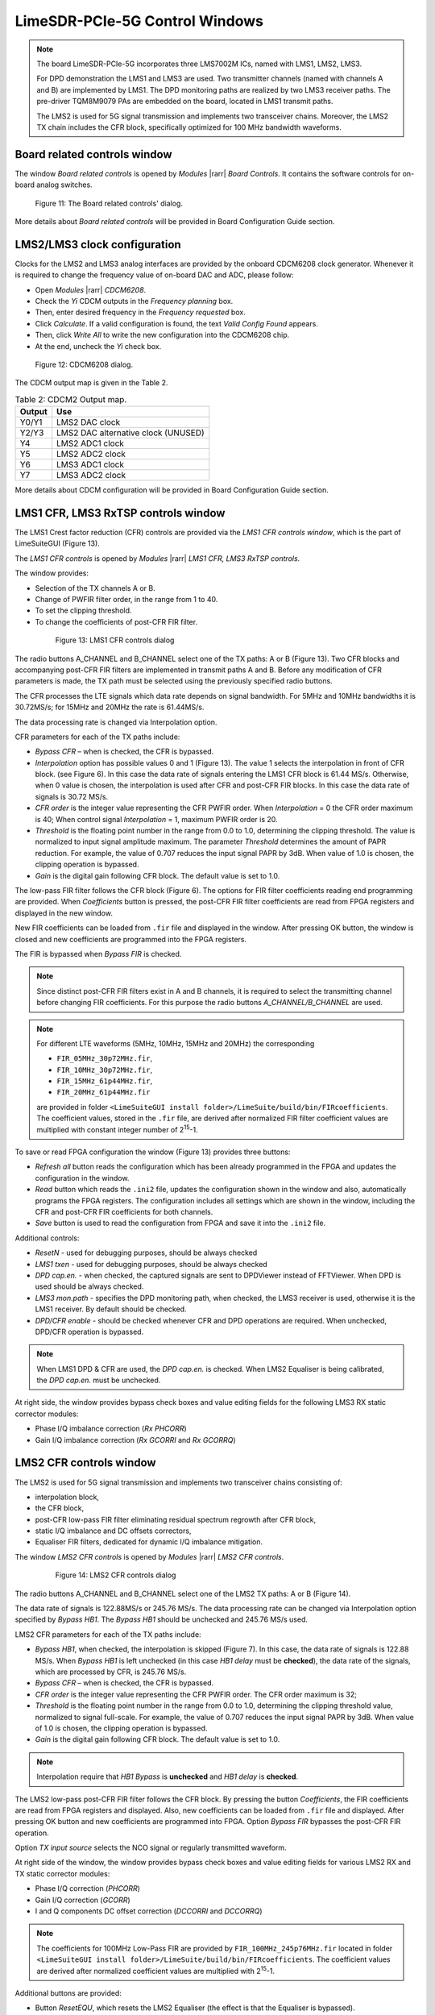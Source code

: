 LimeSDR-PCIe-5G Control Windows
===============================

.. note::

   The board LimeSDR-PCIe-5G incorporates three LMS7002M ICs, named with LMS1, LMS2, LMS3.
   
   For DPD demonstration the LMS1 and LMS3 are used. Two transmitter channels (named with channels A and B) are implemented by LMS1. 
   The DPD monitoring paths are realized by two LMS3 receiver paths. The pre-driver TQM8M9079 PAs 
   are embedded on the board, located in LMS1 transmit paths.

   The LMS2 is used for 5G signal transmission and implements two transceiver chains. 
   Moreover, the LMS2 TX chain includes the CFR block, specifically optimized for 100 MHz bandwidth waveforms. 

Board related controls window
-----------------------------

The window *Board related controls* is opened by *Modules* |rarr| *Board Controls*.
It contains the software controls for on-board analog switches.

.. figure:: ../images/board-related-controls-5G.png

   Figure 11: The Board related controls' dialog.

More details about  *Board related controls* will be provided in Board Configuration Guide section.

LMS2/LMS3 clock configuration
-----------------------------

Clocks for the LMS2 and LMS3 analog interfaces are provided by the onboard CDCM6208 clock generator. 
Whenever it is required to change the frequency value of on-board DAC and ADC, please follow:

* Open *Modules* |rarr| *CDCM6208*.
* Check the *Yi* CDCM outputs in the *Frequency planning* box.
* Then, enter desired frequency in the *Frequency requested* box. 
* Click *Calculate*. If a valid configuration is found, the text *Valid Config Found* appears. 
* Then, click *Write All* to write the new configuration into the CDCM6208 chip. 
* At the end, uncheck the *Yi* check box.

.. figure:: ../images/CDCM6208.png

   Figure 12: CDCM6208 dialog.

The CDCM output map is given in the Table 2.

.. list-table:: Table 2: CDCM2 Output map. 
   :header-rows: 1

   * - Output
     - Use

   * - Y0/Y1
     - LMS2 DAC clock

   * - Y2/Y3
     - LMS2 DAC alternative clock (UNUSED)

   * - Y4
     - LMS2 ADC1 clock 

   * - Y5
     - LMS2 ADC2 clock

   * - Y6
     - LMS3 ADC1 clock 

   * - Y7
     - LMS3 ADC2 clock 

More details about CDCM configuration will be provided in Board Configuration Guide section.


LMS1 CFR, LMS3 RxTSP controls window
--------------------------------------

The LMS1 Crest factor reduction (CFR) controls are provided via the *LMS1 CFR controls
window*, which is the part of LimeSuiteGUI (Figure 13). 
 
The *LMS1 CFR controls* is opened by *Modules* |rarr| *LMS1 CFR, LMS3 RxTSP controls*.

The window provides:

* Selection of the TX channels A or B.
* Change of PWFIR filter order, in the range from 1 to 40.
* To set the clipping threshold.
* To change the coefficients of post-CFR FIR filter.

 .. figure:: ../images/lms1-cfr-controls-5G.png

   Figure 13: LMS1 CFR controls dialog

The radio buttons A_CHANNEL and B_CHANNEL select one of the TX paths: A or B (Figure 13). 
Two CFR blocks and accompanying post-CFR FIR filters are implemented in transmit 
paths A and B. Before any modification of CFR parameters is made, the 
TX path must be selected using the previously specified radio buttons.

The CFR processes the LTE signals which data rate depends on signal bandwidth.
For 5MHz and 10MHz bandwidths it is 30.72MS/s; for 15MHz and 20MHz the rate is 61.44MS/s.

The data processing rate is changed via Interpolation option.

CFR parameters for each of the TX paths include:

* *Bypass CFR* – when is checked, the CFR is bypassed.
* *Interpolation* option has possible values 0 and 1 (Figure 13). The value 1 selects the
  interpolation in front of CFR block. (see Figure 6). In this case the data rate
  of signals entering the LMS1 CFR block is 61.44 MS/s. Otherwise, when 0 value is chosen,
  the interpolation is used after CFR and post-CFR FIR blocks. In this case the
  data rate of signals is 30.72 MS/s. 
* *CFR order* is the integer value representing the CFR PWFIR order. When
  *Interpolation* = 0 the CFR order maximum is 40; When control signal
  *Interpolation* = 1, maximum PWFIR order is 20.
* *Threshold* is the floating point number in the range from 0.0 to 1.0,
  determining the clipping threshold. The value is normalized to input signal
  amplitude maximum. The parameter *Threshold* determines the amount of PAPR
  reduction. For example, the value of 0.707 reduces the input signal PAPR by 3dB.
  When value of 1.0 is chosen, the clipping operation is bypassed. 
* *Gain* is the digital gain following CFR block. The default value is set to 1.0.

The low-pass FIR filter follows the CFR block (Figure 6). The options for 
FIR filter coefficients reading end programming are provided. 
When *Coefficients* button is pressed, the post-CFR FIR filter coefficients 
are read from FPGA registers and displayed in the new window.

New FIR coefficients can be loaded from ``.fir`` file and displayed in the window.
After pressing OK button, the window is closed and new coefficients are programmed
into the FPGA registers.

The FIR is bypassed when *Bypass FIR* is checked.

.. note::

   Since distinct post-CFR FIR filters exist in
   A and B channels, it is required to select the transmitting channel before
   changing FIR coefficients. For this purpose the radio buttons *A_CHANNEL/B_CHANNEL* are used. 

.. note::

   For different LTE waveforms (5MHz, 10MHz, 15MHz and 20MHz) the corresponding

   * ``FIR_05MHz_30p72MHz.fir``,
   * ``FIR_10MHz_30p72MHz.fir``, 
   * ``FIR_15MHz_61p44MHz.fir``,
   * ``FIR_20MHz_61p44MHz.fir``
  
   are provided in folder ``<LimeSuiteGUI install folder>/LimeSuite/build/bin/FIRcoefficients``. 
   The coefficient values, stored in the ``.fir`` file, are derived after normalized FIR filter 
   coefficient values are multiplied with constant integer number of 2\ :sup:`15`\ -1.

To save or read FPGA configuration the window (Figure 13) provides three buttons: 

* *Refresh all* button reads the configuration which has been already programmed 
  in the FPGA and updates the configuration in the window.     
* *Read* button which reads the ``.ini2`` file, updates the configuration shown in
  the window and also, automatically programs the FPGA registers. 
  The configuration includes all settings which are shown in the window, 
  including the CFR and post-CFR FIR coefficients for both channels.
* *Save* button is used to read the configuration from FPGA and save it into the ``.ini2`` file.

Additional controls:

* *ResetN* - used for debugging purposes, should be always checked
* *LMS1 txen* - used for debugging purposes, should be always checked
* *DPD cap.en.* - when checked, the captured signals are sent to DPDViewer instead of FFTViewer.
  When DPD is used should be always checked. 
* *LMS3 mon.path* - specifies the DPD monitoring path, when checked, the LMS3 receiver 
  is used, otherwise it is the LMS1 receiver. By default should be checked. 
* *DPD/CFR enable* - should be checked whenever CFR and DPD operations are required.
  When unchecked, DPD/CFR operation is bypassed.

.. note::

   When LMS1 DPD & CFR are used, the *DPD cap.en.* is checked. 
   When LMS2 Equaliser is being calibrated, the *DPD cap.en.* must be unchecked.

At right side, the window provides bypass check boxes and value editing fields for the
following LMS3 RX static corrector modules:

* Phase I/Q imbalance correction (*Rx PHCORR*)
* Gain I/Q imbalance correction (*Rx GCORRI* and *Rx GCORRQ*)


LMS2 CFR controls window
-------------------------

The LMS2 is used for 5G signal transmission and implements two transceiver chains consisting of:

* interpolation block,
* the CFR block,
* post-CFR low-pass FIR filter eliminating residual spectrum regrowth after CFR block,
* static I/Q imbalance and DC offsets correctors,
* Equaliser FIR filters, dedicated for dynamic I/Q imbalance mitigation.

The window *LMS2 CFR controls* is opened by *Modules* |rarr| *LMS2 CFR controls*.

 .. figure:: ../images/lms2-cfr-controls-5G.png

   Figure 14: LMS2 CFR controls dialog

The radio buttons A_CHANNEL and B_CHANNEL select one of the LMS2 TX paths: A or
B (Figure 14). 

The data rate of signals is 122.88MS/s or 245.76 MS/s.
The data processing rate can be changed via Interpolation option specified by *Bypass HB1*.
The *Bypass HB1* should be unchecked and 245.76 MS/s used.

LMS2 CFR parameters for each of the TX paths include:

* *Bypass HB1*, when checked, the interpolation is skipped (Figure 7). In this 
  case, the data rate of signals is 122.88 MS/s. When *Bypass HB1* is left unchecked (in this case *HB1 delay* must be **checked**), 
  the data rate of the signals, which are processed by CFR, is 245.76 MS/s.
* *Bypass CFR* – when is checked, the CFR is bypassed.
* *CFR order* is the integer value representing the CFR PWFIR order. 
  The CFR order maximum is 32;
* *Threshold* is the floating point number in the range from 0.0 to 1.0,
  determining the clipping threshold value, normalized to signal
  full-scale. For example, the value of 0.707 reduces the input signal PAPR by 3dB.
  When value of 1.0 is chosen, the clipping operation is bypassed. 
* *Gain* is the digital gain following CFR block. The default value is set to 1.0.

.. note::

   Interpolation require that *HB1 Bypass* is **unchecked** and *HB1 delay* is **checked**.

The LMS2 low-pass post-CFR FIR filter follows the CFR block. By pressing the button *Coefficients*, 
the FIR coefficients are read from FPGA registers and displayed. 
Also, new coefficients can be loaded from ``.fir`` file and displayed.
After pressing OK button and new coefficients are programmed into FPGA. 
Option *Bypass FIR* bypasses the post-CFR FIR operation.

Option *TX input source* selects the NCO signal or regularly transmitted waveform.

At right side of the window, the window provides bypass check boxes and value editing fields for 
various LMS2 RX and TX static corrector modules:

* Phase I/Q correction (*PHCORR*)
* Gain I/Q correction (*GCORR*)
* I and Q components DC offset correction (*DCCORRI* and *DCCORRQ*)

.. note::
 
   The coefficients for 100MHz Low-Pass FIR are provided by ``FIR_100MHz_245p76MHz.fir``
   located in folder ``<LimeSuiteGUI install folder>/LimeSuite/build/bin/FIRcoefficients``. 
   The coefficient values are derived after normalized coefficient values are multiplied
   with 2\ :sup:`15`\ -1.

Additional buttons are provided: 

* Button *ResetEQU*, which resets the LMS2 Equaliser (the effect is that the Equaliser is bypassed).
* Button *Read* reads the ``.ini2`` file, updates the configuration shown in
  the window and also, automatically programs the FPGA registers.
  The configuration includes all settings which are shown in the window, 
  including the CFR, post-CFR FIR and Equaliser coefficients for both A and B transmitting channels.
* *Save* button is used to read the configuration from FPGA and save it into the ``.ini2`` file.

